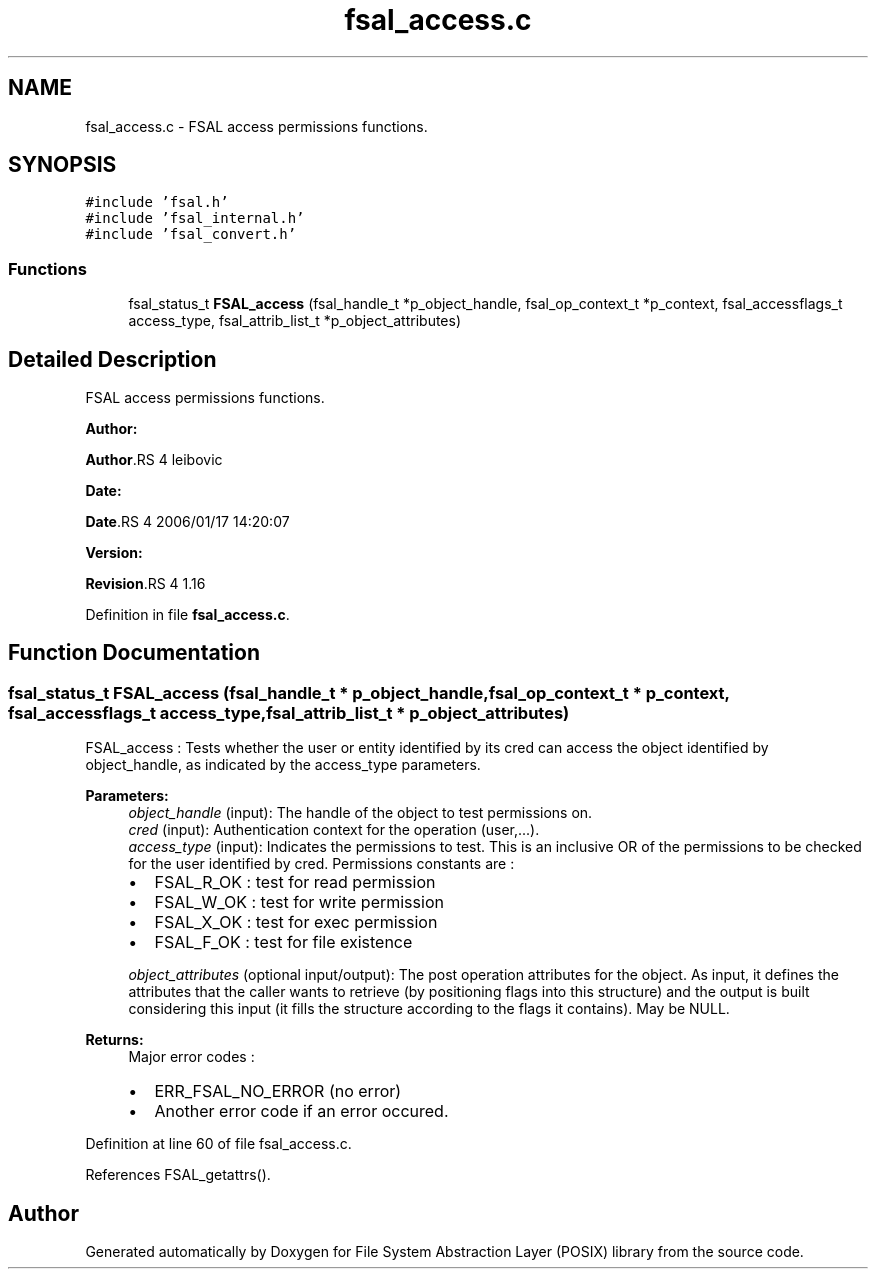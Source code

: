 .TH "fsal_access.c" 3 "31 Mar 2009" "Version 0.1" "File System Abstraction Layer (POSIX) library" \" -*- nroff -*-
.ad l
.nh
.SH NAME
fsal_access.c \- FSAL access permissions functions.  

.PP
.SH SYNOPSIS
.br
.PP
\fC#include 'fsal.h'\fP
.br
\fC#include 'fsal_internal.h'\fP
.br
\fC#include 'fsal_convert.h'\fP
.br

.SS "Functions"

.in +1c
.ti -1c
.RI "fsal_status_t \fBFSAL_access\fP (fsal_handle_t *p_object_handle, fsal_op_context_t *p_context, fsal_accessflags_t access_type, fsal_attrib_list_t *p_object_attributes)"
.br
.in -1c
.SH "Detailed Description"
.PP 
FSAL access permissions functions. 

\fBAuthor:\fP
.RS 4
.RE
.PP
\fBAuthor\fP.RS 4
leibovic 
.RE
.PP
\fBDate:\fP
.RS 4
.RE
.PP
\fBDate\fP.RS 4
2006/01/17 14:20:07 
.RE
.PP
\fBVersion:\fP
.RS 4
.RE
.PP
\fBRevision\fP.RS 4
1.16 
.RE
.PP

.PP
Definition in file \fBfsal_access.c\fP.
.SH "Function Documentation"
.PP 
.SS "fsal_status_t FSAL_access (fsal_handle_t * p_object_handle, fsal_op_context_t * p_context, fsal_accessflags_t access_type, fsal_attrib_list_t * p_object_attributes)"
.PP
FSAL_access : Tests whether the user or entity identified by its cred can access the object identified by object_handle, as indicated by the access_type parameters.
.PP
\fBParameters:\fP
.RS 4
\fIobject_handle\fP (input): The handle of the object to test permissions on. 
.br
\fIcred\fP (input): Authentication context for the operation (user,...). 
.br
\fIaccess_type\fP (input): Indicates the permissions to test. This is an inclusive OR of the permissions to be checked for the user identified by cred. Permissions constants are :
.IP "\(bu" 2
FSAL_R_OK : test for read permission
.IP "\(bu" 2
FSAL_W_OK : test for write permission
.IP "\(bu" 2
FSAL_X_OK : test for exec permission
.IP "\(bu" 2
FSAL_F_OK : test for file existence 
.PP
.br
\fIobject_attributes\fP (optional input/output): The post operation attributes for the object. As input, it defines the attributes that the caller wants to retrieve (by positioning flags into this structure) and the output is built considering this input (it fills the structure according to the flags it contains). May be NULL.
.RE
.PP
\fBReturns:\fP
.RS 4
Major error codes :
.IP "\(bu" 2
ERR_FSAL_NO_ERROR (no error)
.IP "\(bu" 2
Another error code if an error occured. 
.PP
.RE
.PP

.PP
Definition at line 60 of file fsal_access.c.
.PP
References FSAL_getattrs().
.SH "Author"
.PP 
Generated automatically by Doxygen for File System Abstraction Layer (POSIX) library from the source code.
